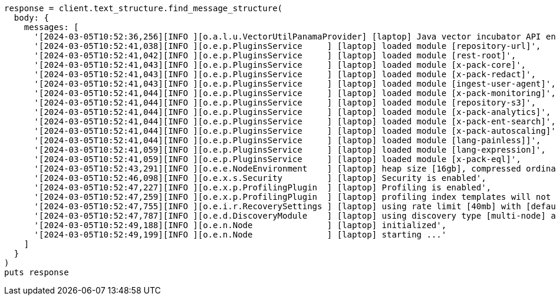 [source, ruby]
----
response = client.text_structure.find_message_structure(
  body: {
    messages: [
      '[2024-03-05T10:52:36,256][INFO ][o.a.l.u.VectorUtilPanamaProvider] [laptop] Java vector incubator API enabled; uses preferredBitSize=128',
      '[2024-03-05T10:52:41,038][INFO ][o.e.p.PluginsService     ] [laptop] loaded module [repository-url]',
      '[2024-03-05T10:52:41,042][INFO ][o.e.p.PluginsService     ] [laptop] loaded module [rest-root]',
      '[2024-03-05T10:52:41,043][INFO ][o.e.p.PluginsService     ] [laptop] loaded module [x-pack-core]',
      '[2024-03-05T10:52:41,043][INFO ][o.e.p.PluginsService     ] [laptop] loaded module [x-pack-redact]',
      '[2024-03-05T10:52:41,043][INFO ][o.e.p.PluginsService     ] [laptop] loaded module [ingest-user-agent]',
      '[2024-03-05T10:52:41,044][INFO ][o.e.p.PluginsService     ] [laptop] loaded module [x-pack-monitoring]',
      '[2024-03-05T10:52:41,044][INFO ][o.e.p.PluginsService     ] [laptop] loaded module [repository-s3]',
      '[2024-03-05T10:52:41,044][INFO ][o.e.p.PluginsService     ] [laptop] loaded module [x-pack-analytics]',
      '[2024-03-05T10:52:41,044][INFO ][o.e.p.PluginsService     ] [laptop] loaded module [x-pack-ent-search]',
      '[2024-03-05T10:52:41,044][INFO ][o.e.p.PluginsService     ] [laptop] loaded module [x-pack-autoscaling]',
      '[2024-03-05T10:52:41,044][INFO ][o.e.p.PluginsService     ] [laptop] loaded module [lang-painless]]',
      '[2024-03-05T10:52:41,059][INFO ][o.e.p.PluginsService     ] [laptop] loaded module [lang-expression]',
      '[2024-03-05T10:52:41,059][INFO ][o.e.p.PluginsService     ] [laptop] loaded module [x-pack-eql]',
      '[2024-03-05T10:52:43,291][INFO ][o.e.e.NodeEnvironment    ] [laptop] heap size [16gb], compressed ordinary object pointers [true]',
      '[2024-03-05T10:52:46,098][INFO ][o.e.x.s.Security         ] [laptop] Security is enabled',
      '[2024-03-05T10:52:47,227][INFO ][o.e.x.p.ProfilingPlugin  ] [laptop] Profiling is enabled',
      '[2024-03-05T10:52:47,259][INFO ][o.e.x.p.ProfilingPlugin  ] [laptop] profiling index templates will not be installed or reinstalled',
      '[2024-03-05T10:52:47,755][INFO ][o.e.i.r.RecoverySettings ] [laptop] using rate limit [40mb] with [default=40mb, read=0b, write=0b, max=0b]',
      '[2024-03-05T10:52:47,787][INFO ][o.e.d.DiscoveryModule    ] [laptop] using discovery type [multi-node] and seed hosts providers [settings]',
      '[2024-03-05T10:52:49,188][INFO ][o.e.n.Node               ] [laptop] initialized',
      '[2024-03-05T10:52:49,199][INFO ][o.e.n.Node               ] [laptop] starting ...'
    ]
  }
)
puts response
----

